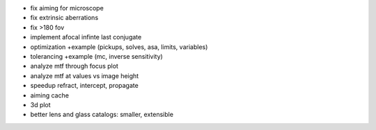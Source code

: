 * fix aiming for microscope
* fix extrinsic aberrations
* fix >180 fov
* implement afocal infinte last conjugate
* optimization +example (pickups, solves, asa, limits, variables)
* tolerancing +example (mc, inverse sensitivity)
* analyze mtf through focus plot
* analyze mtf at values vs image height

* speedup refract, intercept, propagate
* aiming cache

* 3d plot
* better lens and glass catalogs: smaller, extensible
